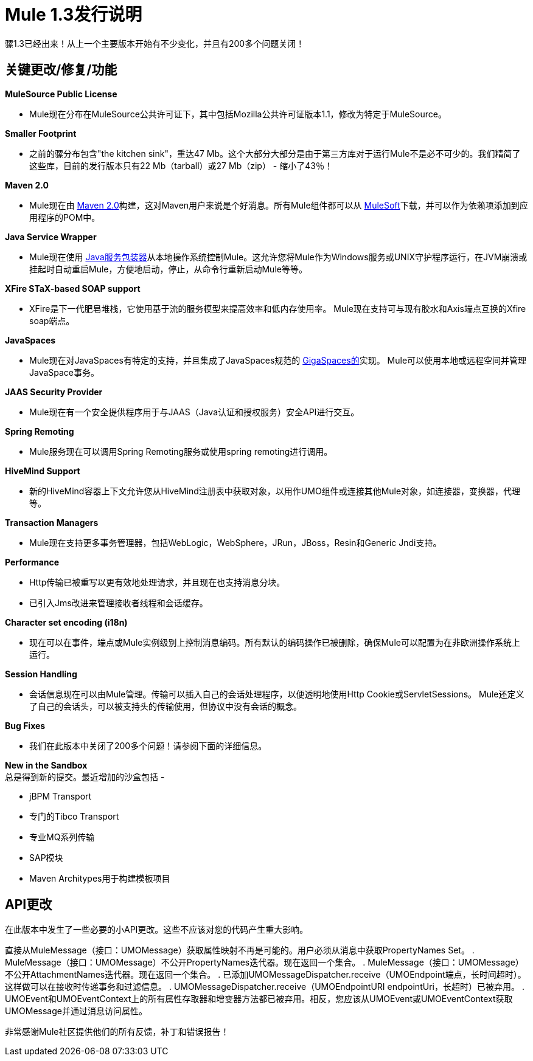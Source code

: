 =  Mule 1.3发行说明
:keywords: release notes, esb


骡1.3已经出来！从上一个主要版本开始有不少变化，并且有200多个问题关闭！

== 关键更改/修复/功能

*MuleSource Public License*

*  Mule现在分布在MuleSource公共许可证下，其中包括Mozilla公共许可证版本1.1，修改为特定于MuleSource。

*Smaller Footprint*

* 之前的骡分布包含"the kitchen sink"，重达47 Mb。这个大部分大部分是由于第三方库对于运行Mule不是必不可少的。我们精简了这些库，目前的发行版本只有22 Mb（tarball）或27 Mb（zip） - 缩小了43％！

*Maven 2.0*

*  Mule现在由 link:http://maven.apache.org/[Maven 2.0]构建，这对Maven用户来说是个好消息。所有Mule组件都可以从 link:https://www.mulesoft.com/[MuleSoft]下载，并可以作为依赖项添加到应用程序的POM中。

*Java Service Wrapper*

*  Mule现在使用 link:http://wrapper.tanukisoftware.com/doc/english/download.jsp[Java服务包装器]从本地操作系统控制Mule。这允许您将Mule作为Windows服务或UNIX守护程序运行，在JVM崩溃或挂起时自动重启Mule，方便地启动，停止，从命令行重新启动Mule等等。

*XFire STaX-based SOAP support*

*  XFire是下一代肥皂堆栈，它使用基于流的服务模型来提高效率和低内存使用率。 Mule现在支持可与现有胶水和Axis端点互换的Xfire soap端点。

*JavaSpaces*

*  Mule现在对JavaSpaces有特定的支持，并且集成了JavaSpaces规范的 link:http://www.gigaspaces.com[GigaSpaces的]实现。 Mule可以使用本地或远程空间并管理JavaSpace事务。

*JAAS Security Provider*

*  Mule现在有一个安全提供程序用于与JAAS（Java认证和授权服务）安全API进行交互。

*Spring Remoting*

*  Mule服务现在可以调用Spring Remoting服务或使用spring remoting进行调用。

*HiveMind Support*

* 新的HiveMind容器上下文允许您从HiveMind注册表中获取对象，以用作UMO组件或连接其他Mule对象，如连接器，变换器，代理等。

*Transaction Managers*

*  Mule现在支持更多事务管理器，包括WebLogic，WebSphere，JRun，JBoss，Resin和Generic Jndi支持。

*Performance*

*  Http传输已被重写以更有效地处理请求，并且现在也支持消息分块。
* 已引入Jms改进来管理接收者线程和会话缓存。

*Character set encoding (i18n)*

* 现在可以在事件，端点或Mule实例级别上控制消息编码。所有默认的编码操作已被删除，确保Mule可以配置为在非欧洲操作系统上运行。

*Session Handling*

* 会话信息现在可以由Mule管理。传输可以插入自己的会话处理程序，以便透明地使用Http Cookie或ServletSessions。 Mule还定义了自己的会话头，可以被支持头的传输使用，但协议中没有会话的概念。

*Bug Fixes*

* 我们在此版本中关闭了200多个问题！请参阅下面的详细信息。

*New in the Sandbox* +
总是得到新的提交。最近增加的沙盒包括 - 

*  jBPM Transport
* 专门的Tibco Transport
* 专业MQ系列传输
*  SAP模块
*  Maven Architypes用于构建模板项目

==  API更改

在此版本中发生了一些必要的小API更改。这些不应该对您的代码产生重大影响。

直接从MuleMessage（接口：UMOMessage）获取属性映射不再是可能的。用户必须从消息中获取PropertyNames Set。
.  MuleMessage（接口：UMOMessage）不公开PropertyNames迭代器。现在返回一个集合。
.  MuleMessage（接口：UMOMessage）不公开AttachmentNames迭代器。现在返回一个集合。
. 已添加UMOMessageDispatcher.receive（UMOEndpoint端点，长时间超时）。这样做可以在接收时传递事务和过滤信息。
.  UMOMessageDispatcher.receive（UMOEndpointURI endpointUri，长超时）已被弃用。
.  UMOEvent和UMOEventContext上的所有属性存取器和增变器方法都已被弃用。相反，您应该从UMOEvent或UMOEventContext获取UMOMessage并通过消息访问属性。

非常感谢Mule社区提供他们的所有反馈，补丁和错误报告！

